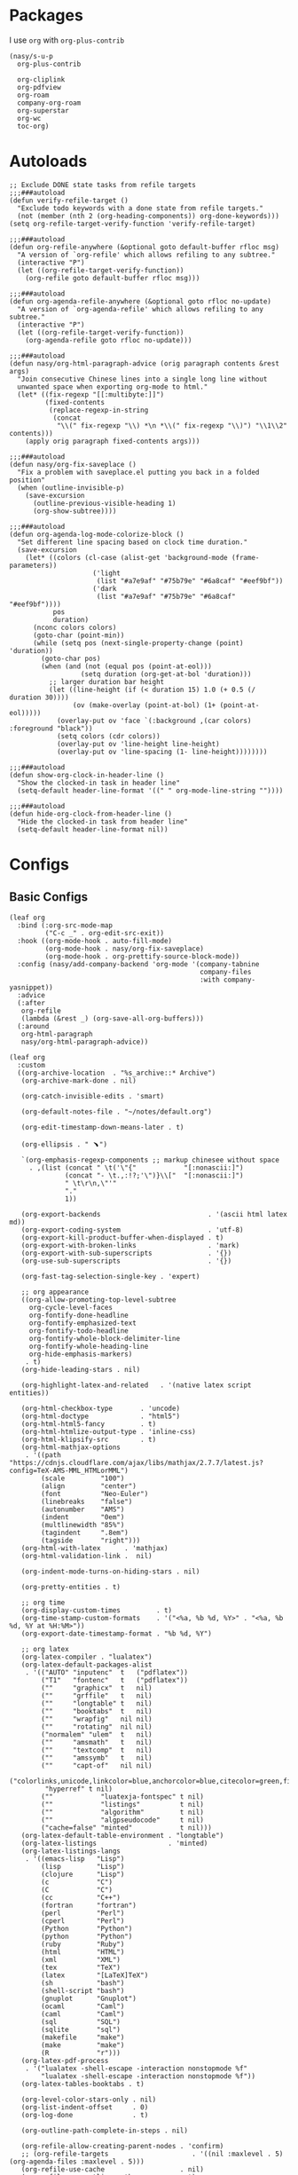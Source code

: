 #+PROPERTY: header-args:elisp :tangle (concat temporary-file-directory "nasy-org.el")

* Header                                                 :noexport:

#+begin_src elisp
  ;;; nasy-ui.el --- Nasy's Emacs Configuration org file.  -*- lexical-binding: t; -*-

  ;; Copyright (C) 2020  Nasy

  ;; Author: Nasy <nasyxx@gmail.com>

  ;;; Commentary:

  ;; Nasy's Emacs org.

  ;;; Code:
#+end_src

* Packages

I use ~org~ with ~org-plus-contrib~

#+begin_src elisp
  (nasy/s-u-p
    org-plus-contrib

    org-cliplink
    org-pdfview
    org-roam
    company-org-roam
    org-superstar
    org-wc
    toc-org)
#+end_src

* Autoloads

#+begin_src elisp
  ;; Exclude DONE state tasks from refile targets
  ;;;###autoload
  (defun verify-refile-target ()
    "Exclude todo keywords with a done state from refile targets."
    (not (member (nth 2 (org-heading-components)) org-done-keywords)))
  (setq org-refile-target-verify-function 'verify-refile-target)

  ;;;###autoload
  (defun org-refile-anywhere (&optional goto default-buffer rfloc msg)
    "A version of `org-refile' which allows refiling to any subtree."
    (interactive "P")
    (let ((org-refile-target-verify-function))
      (org-refile goto default-buffer rfloc msg)))

  ;;;###autoload
  (defun org-agenda-refile-anywhere (&optional goto rfloc no-update)
    "A version of `org-agenda-refile' which allows refiling to any subtree."
    (interactive "P")
    (let ((org-refile-target-verify-function))
      (org-agenda-refile goto rfloc no-update)))

  ;;;###autoload
  (defun nasy/org-html-paragraph-advice (orig paragraph contents &rest args)
    "Join consecutive Chinese lines into a single long line without
    unwanted space when exporting org-mode to html."
    (let* ((fix-regexp "[[:multibyte:]]")
           (fixed-contents
            (replace-regexp-in-string
             (concat
              "\\(" fix-regexp "\\) *\n *\\(" fix-regexp "\\)") "\\1\\2" contents)))
      (apply orig paragraph fixed-contents args)))

  ;;;###autoload
  (defun nasy/org-fix-saveplace ()
    "Fix a problem with saveplace.el putting you back in a folded position"
    (when (outline-invisible-p)
      (save-excursion
        (outline-previous-visible-heading 1)
        (org-show-subtree))))

  ;;;###autoload
  (defun org-agenda-log-mode-colorize-block ()
    "Set different line spacing based on clock time duration."
    (save-excursion
      (let* ((colors (cl-case (alist-get 'background-mode (frame-parameters))
                       ('light
                        (list "#a7e9af" "#75b79e" "#6a8caf" "#eef9bf"))
                       ('dark
                        (list "#a7e9af" "#75b79e" "#6a8caf" "#eef9bf"))))
             pos
             duration)
        (nconc colors colors)
        (goto-char (point-min))
        (while (setq pos (next-single-property-change (point) 'duration))
          (goto-char pos)
          (when (and (not (equal pos (point-at-eol)))
                    (setq duration (org-get-at-bol 'duration)))
            ;; larger duration bar height
            (let ((line-height (if (< duration 15) 1.0 (+ 0.5 (/ duration 30))))
                  (ov (make-overlay (point-at-bol) (1+ (point-at-eol)))))
              (overlay-put ov 'face `(:background ,(car colors) :foreground "black"))
              (setq colors (cdr colors))
              (overlay-put ov 'line-height line-height)
              (overlay-put ov 'line-spacing (1- line-height))))))))

  ;;;###autoload
  (defun show-org-clock-in-header-line ()
    "Show the clocked-in task in header line"
    (setq-default header-line-format '((" " org-mode-line-string ""))))

  ;;;###autoload
  (defun hide-org-clock-from-header-line ()
    "Hide the clocked-in task from header line"
    (setq-default header-line-format nil))
#+end_src

* Configs

** Basic Configs

#+begin_src elisp
  (leaf org
    :bind (:org-src-mode-map
           ("C-c _" . org-edit-src-exit))
    :hook ((org-mode-hook . auto-fill-mode)
           (org-mode-hook . nasy/org-fix-saveplace)
           (org-mode-hook . org-prettify-source-block-mode))
    :config (nasy/add-company-backend 'org-mode '(company-tabnine
                                                  company-files
                                                  :with company-yasnippet))
    :advice
    (:after
     org-refile
     (lambda (&rest _) (org-save-all-org-buffers)))
    (:around
     org-html-paragraph
     nasy/org-html-paragraph-advice))
#+end_src

#+begin_src elisp
  (leaf org
    :custom
    ((org-archive-location  . "%s_archive::* Archive")
     (org-archive-mark-done . nil)

     (org-catch-invisible-edits . 'smart)

     (org-default-notes-file . "~/notes/default.org")

     (org-edit-timestamp-down-means-later . t)

     (org-ellipsis . " ﹅")

     `(org-emphasis-regexp-components ;; markup chinesee without space
       . ,(list (concat " \t('\"{"            "[:nonascii:]")
                (concat "- \t.,:!?;'\")}\\["  "[:nonascii:]")
                " \t\r\n,\"'"
                "."
                1))

     (org-export-backends                           . '(ascii html latex md))
     (org-export-coding-system                      . 'utf-8)
     (org-export-kill-product-buffer-when-displayed . t)
     (org-export-with-broken-links                  . 'mark)
     (org-export-with-sub-superscripts              . '{})
     (org-use-sub-superscripts                      . '{})

     (org-fast-tag-selection-single-key . 'expert)

     ;; org appearance
     ((org-allow-promoting-top-level-subtree
       org-cycle-level-faces
       org-fontify-done-headline
       org-fontify-emphasized-text
       org-fontify-todo-headline
       org-fontify-whole-block-delimiter-line
       org-fontify-whole-heading-line
       org-hide-emphasis-markers)
      . t)
     (org-hide-leading-stars . nil)

     (org-highlight-latex-and-related   . '(native latex script entities))

     (org-html-checkbox-type       . 'uncode)
     (org-html-doctype             . "html5")
     (org-html-html5-fancy         . t)
     (org-html-htmlize-output-type . 'inline-css)
     (org-html-klipsify-src        . t)
     (org-html-mathjax-options
      . '((path          "https://cdnjs.cloudflare.com/ajax/libs/mathjax/2.7.7/latest.js?config=TeX-AMS-MML_HTMLorMML")
          (scale         "100")
          (align         "center")
          (font          "Neo-Euler")
          (linebreaks    "false")
          (autonumber    "AMS")
          (indent        "0em")
          (multlinewidth "85%")
          (tagindent     ".8em")
          (tagside       "right")))
     (org-html-with-latex      . 'mathjax)
     (org-html-validation-link .  nil)

     (org-indent-mode-turns-on-hiding-stars . nil)

     (org-pretty-entities . t)

     ;; org time
     (org-display-custom-times         . t)
     (org-time-stamp-custom-formats    . '("<%a, %b %d, %Y>" . "<%a, %b %d, %Y at %H:%M>"))
     (org-export-date-timestamp-format . "%b %d, %Y")

     ;; org latex
     (org-latex-compiler . "lualatex")
     (org-latex-default-packages-alist
      . '(("AUTO" "inputenc"  t   ("pdflatex"))
          ("T1"   "fontenc"   t   ("pdflatex"))
          (""     "graphicx"  t   nil)
          (""     "grffile"   t   nil)
          (""     "longtable" t   nil)
          (""     "booktabs"  t   nil)
          (""     "wrapfig"   nil nil)
          (""     "rotating"  nil nil)
          ("normalem" "ulem"  t   nil)
          (""     "amsmath"   t   nil)
          (""     "textcomp"  t   nil)
          (""     "amssymb"   t   nil)
          (""     "capt-of"   nil nil)
          ("colorlinks,unicode,linkcolor=blue,anchorcolor=blue,citecolor=green,filecolor=black,urlcolor=blue"
           "hyperref" t nil)
          (""            "luatexja-fontspec" t nil)
          (""            "listings"          t nil)
          (""            "algorithm"         t nil)
          (""            "algpseudocode"     t nil)
          ("cache=false" "minted"            t nil)))
     (org-latex-default-table-environment . "longtable")
     (org-latex-listings                  . 'minted)
     (org-latex-listings-langs
      . '((emacs-lisp   "Lisp")
          (lisp         "Lisp")
          (clojure      "Lisp")
          (c            "C")
          (C            "C")
          (cc           "C++")
          (fortran      "fortran")
          (perl         "Perl")
          (cperl        "Perl")
          (Python       "Python")
          (python       "Python")
          (ruby         "Ruby")
          (html         "HTML")
          (xml          "XML")
          (tex          "TeX")
          (latex        "[LaTeX]TeX")
          (sh           "bash")
          (shell-script "bash")
          (gnuplot      "Gnuplot")
          (ocaml        "Caml")
          (caml         "Caml")
          (sql          "SQL")
          (sqlite       "sql")
          (makefile     "make")
          (make         "make")
          (R            "r")))
     (org-latex-pdf-process
      . '("lualatex -shell-escape -interaction nonstopmode %f"
          "lualatex -shell-escape -interaction nonstopmode %f"))
     (org-latex-tables-booktabs . t)

     (org-level-color-stars-only . nil)
     (org-list-indent-offset     . 0)
     (org-log-done               . t)

     (org-outline-path-complete-in-steps . nil)

     (org-refile-allow-creating-parent-nodes . 'confirm)
     ;; (org-refile-targets                     . '((nil :maxlevel . 5) (org-agenda-files :maxlevel . 5)))
     (org-refile-use-cache                   . nil)
     (org-refile-use-outline-path            . t)

     (org-startup-indented  . t)
     (org-startup-folded    . 'content)
     (org-startup-truncated . nil)

     (org-src-lang-modes . '(("C"         . c)
                             ("C++"       . c++)
                             ("asymptote" . asy)
                             ("bash"      . sh)
                             ("beamer"    . latex)
                             ("calc"      . fundamental)
                             ("makefile"  . fundamental)
                             ("make"      . fundamental)
                             ("cpp"       . c++)
                             ("ditaa"     . artist)
                             ("dot"       . fundamental)
                             ("elisp"     . emacs-lisp)
                             ("ocaml"     . tuareg)
                             ("screen"    . shell-script)
                             ("shell"     . sh)
                             ("sqlite"    . sql)))

     (org-support-shift-select . t)

     (org-tags-column . -67)

     ;; to-do settings
     (org-todo-keywords . '((sequence
                             "TODO(t)"
                             "WIP(w/!)"
                             "WAIT(W@/!)"
                             "HOLD(h)"
                             "|"
                             "CANCELLED(c@/!)"
                             "DONE(d!/!)")))
     (org-todo-repeat-to-state . "NEXT")
     (org-todo-keyword-faces   . '(("NEXT" :inherit warning)
                                   ("WAIT" :inherit font-lock-string-face)))

     (org-babel-python-command . "python"))
    :defer-config
    (nasy/add-company-backend 'org-mode 'company-tabnine)
    ;; --------
    (org-babel-do-load-languages
     'org-babel-load-languages
     `((ditaa      . t)
       (dot        . t)
       (elvish     . t)
       (emacs-lisp . t)
       (gnuplot    . t)
       (haskell    . nil)
       (latex      . t)
       (ledger     . t)
       (ocaml      . nil)
       (octave     . t)
       (plantuml   . t)
       (python     . t)
       (R          . t)
       (restclient . t)
       (ruby       . t)
       (screen     . nil)
       (,(if (locate-library "ob-sh") 'sh 'shell) . t)
       (sql        . nil)
       (sqlite     . t)))
    ;; --------
    (gsetq luamagick
           '(luamagick
             :programs ("lualatex" "convert")
             :description "pdf > png"
             :message "you need to install lualatex and imagemagick."
             :use-xcolor t
             :image-input-type "pdf"
             :image-output-type "png"
             :image-size-adjust (1.0 . 1.0)
             :latex-compiler ("lualatex -interaction nonstopmode -output-directory %o %f")
             :image-converter ("convert -density %D -trim -antialias %f -quality 100 %O")))
    (add-to-list 'org-preview-latex-process-alist luamagick)

    (gsetq luasvg
           '(luasvg
             :programs ("lualatex" "dvisvgm")
             :description "dvi > svg"
             :message "you need to install lualatex and dvisvgm."
             :use-xcolor t
             :image-input-type "dvi"
             :image-output-type "svg"
             :image-size-adjust (1.7 . 1.5)
             :latex-compiler ("lualatex -interaction nonstopmode -output-format dvi -output-directory %o %f")
             :image-converter ("dvisvgm %f -n -b min -c %S -o %O")))
    (add-to-list 'org-preview-latex-process-alist luasvg)
    (gsetq org-preview-latex-default-process 'luamagick)

    (require 'org-tempo nil t)
    (after-x 'ox
      (let ((oxs '(ox-rst
                   ox-pandoc)))
        (dolist (language oxs)
          (straight-use-package language)
          (require language nil t)))))
#+end_src

** Org Agenda

#+begin_src elisp
  (leaf org-agenda
    :hook ((org-agenda-finalize-hook . org-agenda-log-mode-colorize-block))
    :after org
    :custom
    (org-agenda-clockreport-parameter-plist . '(:link t :maxlevel 3))
    (org-agenda-compact-blocks   . t)
    (org-agenda-include-diary    . nil)
    (org-agenda-span             . 'week)
    (org-agenda-start-on-weekday . nil)
    (org-agenda-start-day        . "-1d")
    (org-agenda-sticky           . nil)
    (org-agenda-window-setup     . 'current-window)

    (org-agenda-sorting-strategy
     . '((agenda habit-down time-up user-defined-up effort-up category-keep)
         (todo category-up effort-up)
         (tags category-up effort-up)
         (search category-up)))

    (org-agenda-time-grid
     . '((daily today weekly require-timed remove-match)
         (0 600 900 1200 1300 1600 1800 2000 2200 2400 2600)
         "......"
         "-----------------------------------------------------"))
    (org-agenda-prefix-format
     . '((agenda . " %i %+15c\t%?-15t% s")
         (todo   . " %i %+15c\t")
         (tags   . " %i %+15c\t")
         (search . " %i %+15c\t")))
    :init
    (after-x 'all-the-icons
      (gsetq
       org-agenda-category-icon-alist
       `(("Tasks"        ,(list (all-the-icons-faicon  "tasks"            :height 0.8 :v-adjust 0)) nil nil :ascent center)
         ("Calendar"     ,(list (all-the-icons-octicon "calendar"         :height 0.8 :v-adjust 0)) nil nil :ascent center)
         ("Appointments" ,(list (all-the-icons-faicon  "calendar-check-o" :height 0.8 :v-adjust 0)) nil nil :ascent center)))))
#+end_src

** Org Capture

#+begin_src elisp
  (leaf org-capture
    :defvar org-capture-templates
    :defer-config
    (add-to-list 'org-capture-templates '("t" "Tasks"))

    (add-to-list 'org-capture-templates
                 '("tr" "Book Reading Task" entry
                   (file+olp "~/notes/task.org" "Reading" "Book")
                   "* TODO %^{book name}\n%u\n%a\n" :clock-in t :clock-resume t))

    (add-to-list 'org-capture-templates
                 '("tw" "Work Task" entry
                   (file+headline "~/notes/task.org" "Work")
                   "* TODO %^{task name}\n%u\n%a\n" :clock-in t :clock-resume t))

    (add-to-list 'org-capture-templates
                 '("T" "Thoughts" entry
                   (file "~/notes/thoughts.org")
                   "* %t - %^{heading}\n\n%?"))

    (add-to-list 'org-capture-templates
                 '("j" "Journal" entry
                   (file "~/notes/journal.org")
                   "* %U - %^{heading}\n  %?"))

    (add-to-list 'org-capture-templates
                 '("i" "Inbox" entry
                   (file "~/notes/inbox.org")
                   "* %U - %^{heading} %^g\n %?\n"))

    (add-to-list 'org-capture-templates
                 '("n" "Notes" entry
                   (file "~/notes/notes.org")
                   "* %^{heading} %t %^g\n  %?\n")))
#+end_src

** Org clock

#+begin_src elisp
  (leaf org-clock
    :custom
    ((org-clock-persist
      org-clock-in-resume
      ;; Save clock data and notes in the LOGBOOK drawer
      org-clock-into-drawer
      ;; Save state changes in the LOGBOOK drawer
      org-log-into-drawer
      ;; Removes clocked tasks with 0:00 duration
      org-clock-out-remove-zero-time-clocks) . t)
    ;; Show clock sums as hours and minutes, not "n days" etc.
    (org-time-clocksum-format
     . '(:hours "%d" :require-hours t :minutes ":%02d" :require-minutes t))
    :hook ((org-clock-in-hook . show-org-clock-in-header-line)
           ((org-clock-out-hook . org-clock-cancel) . hide-org-clock-from-header))
    :bind (:org-clock-mode-line-map
           ([header-line mouse-2] . org-clock-goto)
           ([header-line mouse-1] . org-clock-menu))
    :config
    (when (and *is-a-mac* (file-directory-p "/Applications/org-clock-statusbar.app"))
      (add-hook 'org-clock-in-hook
                (lambda () (call-process "/usr/bin/osascript" nil 0 nil "-e"
                                    (concat "tell application \"org-clock-statusbar\" to clock in \""
                                            org-clock-current-task "\""))))
      (add-hook 'org-clock-out-hook
                (lambda () (call-process "/usr/bin/osascript" nil 0 nil "-e"
                                    "tell application \"org-clock-statusbar\" to clock out")))))
#+end_src

** Org Pomodoro

#+begin_src elisp
  (leaf org-pomodoro
    :custom (org-pomodoro-keep-killed-pomodoro-time . t)
    :bind (:org-agenda-mode-map
           ("P" . org-pomodoro)))
#+end_src

** Org Prettify Source Block

#+begin_src elisp
  (defgroup org-prettify-source-block nil
    "Prettify org-mode source block markers."
    :group 'org-mode
    :prefix "org-prettify-source-block"
    :version "0.1")

  (defvar-local opsb-org-at-src-begin -1
    "Variable that holds whether last position was a ")

  (defvar opsb-ob-header-symbol ?☰
    "Symbol used for babel headers")

  (defvar opsb-block-alist `(("#+begin_src" . ?λ) ;; ╦ ➤ 🖝 ➟ ➤ ✎ ✎
                             ("#+end_src"   . ?⌞) ;; ╩ □
                             ("#+header:" . ,opsb-ob-header-symbol)
                             ("#+begin_comment" . ?✎)
                             ("#+end_comment" . ?⌞)
                             ("#+begin_notes" . ?➤)
                             ("#+end_notes" . ?⌞)
                             ("#+begin_quote" . ?»)
                             ("#+end_quote" . ?⌞)))

  (defun opsb-org-prettify-src--update ()
    (let ((case-fold-search t)
          (re "^[ \t]*#\\+begin_src[ \t]+[^ \f\t\n\r\v]+[ \t]*")
          found)
      (save-excursion
        (goto-char (point-min))
        (while (re-search-forward re nil t)
          (goto-char (match-end 0))
          (let ((args (org-trim
                       (buffer-substring-no-properties (point)
                                                       (line-end-position)))))
            (when (org-string-nw-p args)
              (let ((new-cell (cons args opsb-ob-header-symbol)))
                (cl-pushnew new-cell prettify-symbols-alist :test #'equal)
                (cl-pushnew new-cell found :test #'equal)))))

        (setq prettify-symbols-alist
              (cl-set-difference prettify-symbols-alist
                                 (cl-set-difference
                                  (cl-remove-if-not
                                   (lambda (elm)
                                     (eq (cdr elm) opsb-ob-header-symbol))
                                   prettify-symbols-alist)
                                  found :test #'equal)))

        ;; Clean up old font-lock-keywords.
        (font-lock-remove-keywords nil prettify-symbols--keywords)
        (setq prettify-symbols--keywords (prettify-symbols--make-keywords))
        (font-lock-add-keywords nil prettify-symbols--keywords)
        (while (re-search-forward re nil t)
          (font-lock-flush (line-beginning-position) (line-end-position))))))

  (defun opsb-org-prettify-src ()
    "Hide src options via `prettify-symbols-mode'.
      `prettify-symbols-mode' is used because it has
      uncollapsing. It may not be efficient."
    (let* ((case-fold-search t)
           (at-src-block
            (save-excursion
              (beginning-of-line)
              (looking-at "^[ \t]*#\\+begin_src[ \t]+[^ \f\t\n\r\v]+[ \t]*"))))
      ;; Test if we moved out of a block.
      (when (or (and opsb-org-at-src-begin
                     (not at-src-block))
                ;; File was just opened.
                (eq opsb-org-at-src-begin -1))
        (opsb-org-prettify-src--update))
      (setq opsb-org-at-src-begin at-src-block)))

  (defsubst opsb-append-upcase (the-list)
      "Duplicate THE-LIST with upcased cars."
    (cl-reduce 'append
               (mapcar (lambda (x) (list x (cons (upcase (car x)) (cdr x))))
                       the-list)))

  (defun opsb-append-org-prettify-symbols ()
    (setq prettify-symbols-alist
            (cl-union prettify-symbols-alist
                      (opsb-append-upcase opsb-block-alist))))

  (defun opsb-delete-org-prettify-symbols ()
    (setq prettify-symbols-alist
          (cl-set-difference prettify-symbols-alist
                             (opsb-append-upcase opsb-block-alist))))

  (define-minor-mode org-prettify-source-block-mode
    "Toggle prettification of org source blocks."
    :lighter ""
    (if org-prettify-source-block-mode
        (progn
          (turn-on-prettify-symbols-mode)
          (add-hook 'post-command-hook 'opsb-org-prettify-src t t)
          (opsb-append-org-prettify-symbols))
      (remove-hook 'post-command-hook 'opsb-org-prettify-src t)
      (opsb-delete-org-prettify-symbols)))
#+end_src

** org roam                                    :convenience:roam:

Org-roam is a plain-text knowledge management system. It brings some of Roam's
more powerful features into the org-mode ecosystem.

Rudimentary Roam replica with org-mode.

https://www.orgroam.com/

https://github.com/org-roam/org-roam


#+begin_src elisp
  (leaf org-roam
    :doc "Rudimentary Roam replica with org-mode."
    :url "https://github.com/org-roam/org-roam"
    :tag "convenience" "roam"
    :hook (org-mode-hook)
    :custom
    `(org-roam-directory . ,(expand-file-name "~/.config/orgmode"))
    :bind
    (:org-roam-mode-map
     (("C-c n l" . org-roam)
      ("C-c n f" . org-roam-find-file)
      ("C-c n g" . org-roam-graph)))
    (:org-mode-map
     (("C-c n i" . org-roam-insert))
     (("C-c n I" . org-roam-insert-immediate))))
#+end_src

** Org superstar

#+begin_src elisp
  (leaf org-superstar
    :hook org-mode-hook
    :custom
    ((org-superstar-special-todo-items . t)
     (org-superstar-headline-bullets-list
      . '("♥"
          "✿"
          "❀"
          "☢"
          "✸"
          "◉"))
     (org-superstar-item-bullet-alist
      . '((?* . ?☯)
          (?+ . ?✚)
          (?- . ?▶)))))
#+end_src

* Footer                                                 :noexport:

#+begin_src elisp
  (provide 'nasy-org)
  ;;; nasy-org.el ends here
#+end_src
